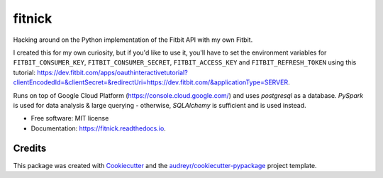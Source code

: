 =======
fitnick
=======

.. image:: https://readthedocs.org/projects/fitnick/badge/?version=latest
        :target: https://fitnick.readthedocs.io/en/latest/?badge=latest
        :alt: Documentation Status

.. image:: https://img.shields.io/travis/kcinnick/fitnick.svg
        :target: https://travis-ci.com/kcinnick/fitnick

Hacking around on the Python implementation of the Fitbit API with my own Fitbit.

I created this for my own curiosity, but if you'd like to use it, you'll have to set the environment variables for ``FITBIT_CONSUMER_KEY``, ``FITBIT_CONSUMER_SECRET``, ``FITBIT_ACCESS_KEY`` and ``FITBIT_REFRESH_TOKEN`` using this tutorial: https://dev.fitbit.com/apps/oauthinteractivetutorial?clientEncodedId=&clientSecret=&redirectUri=https://dev.fitbit.com/&applicationType=SERVER.

Runs on top of Google Cloud Platform (https://console.cloud.google.com/) and uses `postgresql` as a database.  `PySpark` is used for data analysis & large querying - otherwise, `SQLAlchemy` is sufficient and is used instead.

* Free software: MIT license
* Documentation: https://fitnick.readthedocs.io.


Credits
-------

This package was created with Cookiecutter_ and the `audreyr/cookiecutter-pypackage`_ project template.

.. _Cookiecutter: https://github.com/audreyr/cookiecutter
.. _`audreyr/cookiecutter-pypackage`: https://github.com/audreyr/cookiecutter-pypackage
